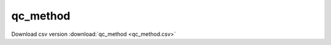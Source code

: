 qc_method
==================================
Download csv version :download:`qc_method <qc_method.csv>`
 
.. csv-table::
	:file: qc_method.csv
	:header-rows: 1

